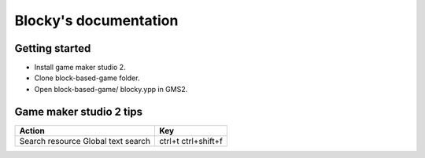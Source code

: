 .. Blocky documentation master file, created by
   sphinx-quickstart on Fri Jul 10 10:43:06 2020.
   You can adapt this file completely to your liking, but it should at least
   contain the root `toctree` directive.

Blocky's documentation
==================================

Getting started
---------------------------
- Install game maker studio 2.
- Clone block-based-game folder.
- Open block-based-game/ blocky.ypp in GMS2.

Game maker studio 2 tips
---------------------------

+--------------------+--------------+
| Action             | Key          |
+====================+==============+
| Search resource    | ctrl+t       |
| Global text search | ctrl+shift+f |
+--------------------+--------------+